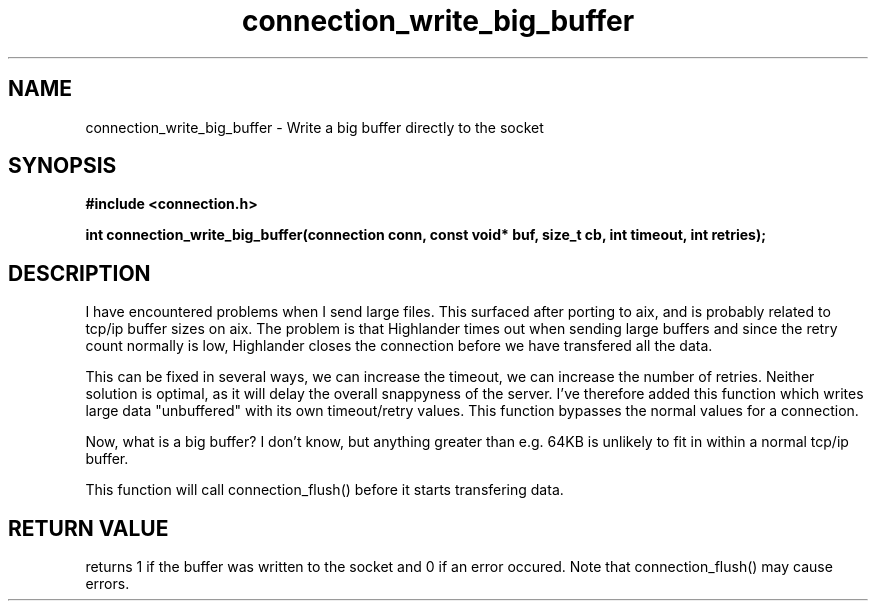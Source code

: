 .TH connection_write_big_buffer 3 2016-01-30 "" "The Meta C Library"
.SH NAME
connection_write_big_buffer \- Write a big buffer directly to the socket
.SH SYNOPSIS
.B #include <connection.h>
.sp
.BI "int connection_write_big_buffer(connection conn, const void* buf, size_t cb, int timeout, int retries);

.SH DESCRIPTION
I have encountered problems when I send large files. This surfaced
after porting to aix, and is probably related to tcp/ip buffer sizes
on aix. The problem is that Highlander times out when sending large 
buffers and since the retry count normally is low, Highlander closes
the connection before we have transfered all the data. 
.PP
This can be fixed in several ways, we can increase the timeout, 
we can increase the number of retries. Neither solution is optimal,
as it will delay the overall snappyness of the server. I've therefore
added this function which writes large data "unbuffered" with its own
timeout/retry values. This function bypasses the normal values for
a connection.
.PP
Now, what is a big buffer? I don't know, but anything greater than
e.g. 64KB is unlikely to fit in within a normal tcp/ip buffer.
.PP
This function will call connection_flush() before it starts transfering
data.
.SH RETURN VALUE
.Nm
returns 1 if the buffer was written to the socket and 0 if an
error occured. Note that connection_flush() may cause errors.

